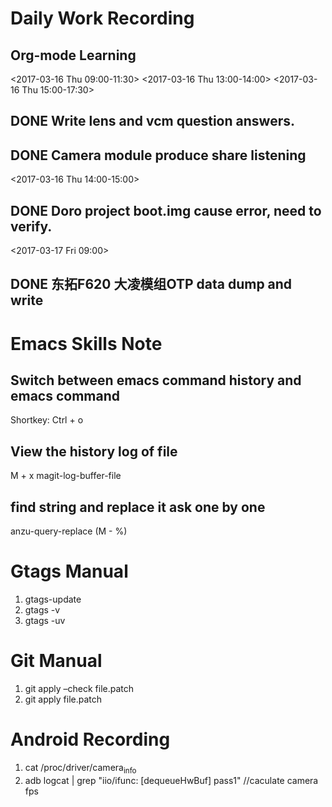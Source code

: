 #+Author: jun.yi

* Daily Work Recording

** Org-mode Learning
   <2017-03-16 Thu 09:00-11:30>
   <2017-03-16 Thu 13:00-14:00>
   <2017-03-16 Thu 15:00-17:30>

** DONE Write lens and vcm question answers.
   CLOSED: [2017-03-20 Mon 09:40] SCHEDULED: <2017-03-17 Fri>

** DONE Camera module produce share listening
   CLOSED: [2017-03-16 Thu 15:00]
   <2017-03-16 Thu 14:00-15:00>

** DONE Doro project boot.img cause error, need to verify.
   CLOSED: [2017-03-17 Fri 14:51]
   <2017-03-17 Fri 09:00>

** DONE 东拓F620 大凌模组OTP data dump and write
   CLOSED: [2017-03-23 Thu 18:00] SCHEDULED: <2017-03-20 Mon 16:30>

* Emacs Skills Note
** Switch between emacs command history and emacs command
   Shortkey: Ctrl + o
** View the history log of file
   M + x magit-log-buffer-file
** find string and replace it ask one by one
   anzu-query-replace (M - %)
* Gtags Manual
  1. gtags-update
  2. gtags -v
  3. gtags -uv

* Git Manual
  1. git apply --check file.patch
  2. git apply file.patch
* Android Recording
  1. cat /proc/driver/camera_info
  2. adb logcat | grep "iio/ifunc: [dequeueHwBuf] pass1" //caculate camera fps
